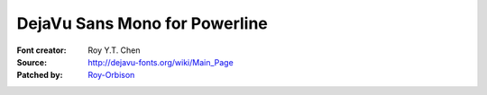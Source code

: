 DejaVu Sans Mono for Powerline
==============================

:Font creator: Roy Y.T. Chen
:Source: http://dejavu-fonts.org/wiki/Main_Page
:Patched by: `Roy-Orbison <https://github.com/Roy-Orbison>`_
